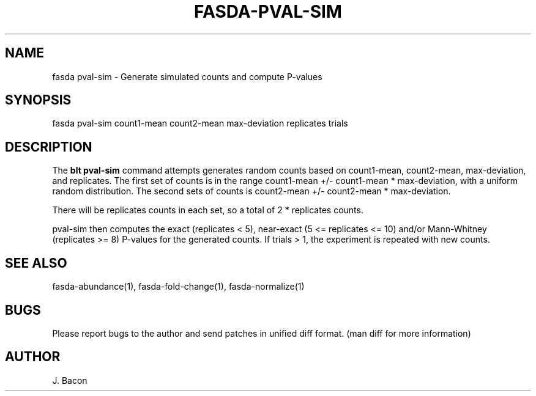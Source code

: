 .TH FASDA-PVAL-SIM 1
.SH NAME    \" Section header
.PP

fasda pval-sim - Generate simulated counts and compute P-values

\" Convention:
\" Underline anything that is typed verbatim - commands, etc.
.SH SYNOPSIS
.PP
.nf 
.na 
fasda pval-sim count1-mean count2-mean max-deviation replicates trials
.ad
.fi

.SH "DESCRIPTION"

The
.B blt pval-sim
command attempts generates random counts based on count1-mean,
count2-mean, max-deviation, and replicates.  The first set of counts is
in the range count1-mean +/- count1-mean * max-deviation, with a uniform
random distribution.  The second sets of counts is count2-mean +/-
count2-mean * max-deviation.

There will be replicates counts in each set, so a total of 2 * replicates
counts.

pval-sim then computes the exact (replicates < 5), near-exact
(5 <= replicates <= 10) and/or Mann-Whitney (replicates >= 8) P-values
for the generated counts.  If trials > 1, the experiment is repeated
with new counts.

.SH "SEE ALSO"
fasda-abundance(1), fasda-fold-change(1), fasda-normalize(1)

.SH BUGS
Please report bugs to the author and send patches in unified diff format.
(man diff for more information)

.SH AUTHOR
.nf
.na
J. Bacon
